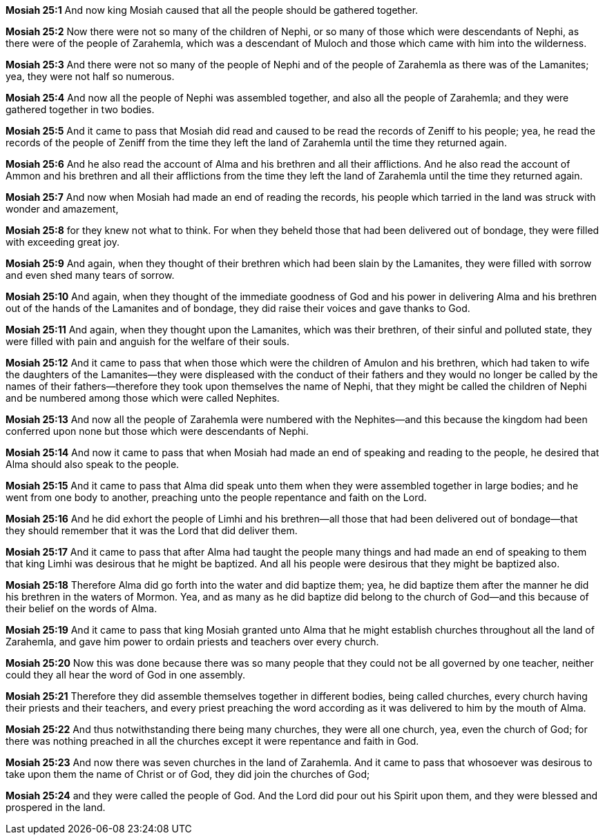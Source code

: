 *Mosiah 25:1* And now king Mosiah caused that all the people should be gathered together.

*Mosiah 25:2* Now there were not so many of the children of Nephi, or so many of those which were descendants of Nephi, as there were of the people of Zarahemla, which was a descendant of Muloch and those which came with him into the wilderness.

*Mosiah 25:3* And there were not so many of the people of Nephi and of the people of Zarahemla as there was of the Lamanites; yea, they were not half so numerous.

*Mosiah 25:4* And now all the people of Nephi was assembled together, and also all the people of Zarahemla; and they were gathered together in two bodies.

*Mosiah 25:5* And it came to pass that Mosiah did read and caused to be read the records of Zeniff to his people; yea, he read the records of the people of Zeniff from the time they left the land of Zarahemla until the time they returned again.

*Mosiah 25:6* And he also read the account of Alma and his brethren and all their afflictions. And he also read the account of Ammon and his brethren and all their afflictions from the time they left the land of Zarahemla until the time they returned again.

*Mosiah 25:7* And now when Mosiah had made an end of reading the records, his people which tarried in the land was struck with wonder and amazement,

*Mosiah 25:8* for they knew not what to think. For when they beheld those that had been delivered out of bondage, they were filled with exceeding great joy.

*Mosiah 25:9* And again, when they thought of their brethren which had been slain by the Lamanites, they were filled with sorrow and even shed many tears of sorrow.

*Mosiah 25:10* And again, when they thought of the immediate goodness of God and his power in delivering Alma and his brethren out of the hands of the Lamanites and of bondage, they did raise their voices and gave thanks to God.

*Mosiah 25:11* And again, when they thought upon the Lamanites, which was their brethren, of their sinful and polluted state, they were filled with pain and anguish for the welfare of their souls.

*Mosiah 25:12* And it came to pass that when those which were the children of Amulon and his brethren, which had taken to wife the daughters of the Lamanites--they were displeased with the conduct of their fathers and they would no longer be called by the names of their fathers--therefore they took upon themselves the name of Nephi, that they might be called the children of Nephi and be numbered among those which were called Nephites.

*Mosiah 25:13* And now all the people of Zarahemla were numbered with the Nephites--and this because the kingdom had been conferred upon none but those which were descendants of Nephi.

*Mosiah 25:14* And now it came to pass that when Mosiah had made an end of speaking and reading to the people, he desired that Alma should also speak to the people.

*Mosiah 25:15* And it came to pass that Alma did speak unto them when they were assembled together in large bodies; and he went from one body to another, preaching unto the people repentance and faith on the Lord.

*Mosiah 25:16* And he did exhort the people of Limhi and his brethren--all those that had been delivered out of bondage--that they should remember that it was the Lord that did deliver them.

*Mosiah 25:17* And it came to pass that after Alma had taught the people many things and had made an end of speaking to them that king Limhi was desirous that he might be baptized. And all his people were desirous that they might be baptized also.

*Mosiah 25:18* Therefore Alma did go forth into the water and did baptize them; yea, he did baptize them after the manner he did his brethren in the waters of Mormon. Yea, and as many as he did baptize did belong to the church of God--and this because of their belief on the words of Alma.

*Mosiah 25:19* And it came to pass that king Mosiah granted unto Alma that he might establish churches throughout all the land of Zarahemla, and gave him power to ordain priests and teachers over every church.

*Mosiah 25:20* Now this was done because there was so many people that they could not be all governed by one teacher, neither could they all hear the word of God in one assembly.

*Mosiah 25:21* Therefore they did assemble themselves together in different bodies, being called churches, every church having their priests and their teachers, and every priest preaching the word according as it was delivered to him by the mouth of Alma.

*Mosiah 25:22* And thus notwithstanding there being many churches, they were all one church, yea, even the church of God; for there was nothing preached in all the churches except it were repentance and faith in God.

*Mosiah 25:23* And now there was seven churches in the land of Zarahemla. And it came to pass that whosoever was desirous to take upon them the name of Christ or of God, they did join the churches of God;

*Mosiah 25:24* and they were called the people of God. And the Lord did pour out his Spirit upon them, and they were blessed and prospered in the land.

